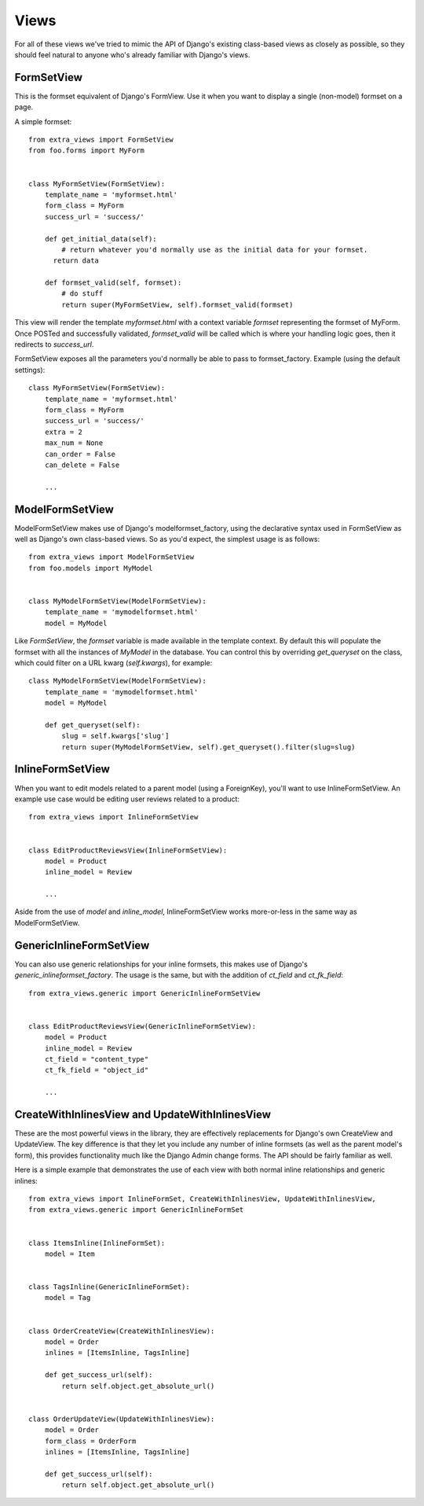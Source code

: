 Views
=====

For all of these views we've tried to mimic the API of Django's existing class-based
views as closely as possible, so they should feel natural to anyone who's already
familiar with Django's views.


FormSetView
-----------

This is the formset equivalent of Django's FormView. Use it when you want to
display a single (non-model) formset on a page.

A simple formset::

    from extra_views import FormSetView
    from foo.forms import MyForm    
    

    class MyFormSetView(FormSetView):
        template_name = 'myformset.html'
        form_class = MyForm
        success_url = 'success/'

        def get_initial_data(self):
            # return whatever you'd normally use as the initial data for your formset.
          return data

        def formset_valid(self, formset):
            # do stuff
            return super(MyFormSetView, self).formset_valid(formset)

This view will render the template `myformset.html` with a context variable
`formset` representing the formset of MyForm. Once POSTed and successfully
validated, `formset_valid` will be called which is where your handling logic
goes, then it redirects to `success_url`.

FormSetView exposes all the parameters you'd normally be able to pass to
formset_factory. Example (using the default settings)::

    class MyFormSetView(FormSetView):
        template_name = 'myformset.html'
        form_class = MyForm
        success_url = 'success/'
        extra = 2
        max_num = None
        can_order = False
        can_delete = False

        ...


ModelFormSetView
----------------

ModelFormSetView makes use of Django's modelformset_factory, using the
declarative syntax used in FormSetView as well as Django's own class-based
views. So as you'd expect, the simplest usage is as follows::

    from extra_views import ModelFormSetView
    from foo.models import MyModel


    class MyModelFormSetView(ModelFormSetView):
        template_name = 'mymodelformset.html'
        model = MyModel

Like `FormSetView`, the `formset` variable is made available in the template
context. By default this will populate the formset with all the instances of
`MyModel` in the database. You can control this by overriding `get_queryset` on
the class, which could filter on a URL kwarg (`self.kwargs`), for example::

    class MyModelFormSetView(ModelFormSetView):
        template_name = 'mymodelformset.html'
        model = MyModel

        def get_queryset(self):
            slug = self.kwargs['slug']
            return super(MyModelFormSetView, self).get_queryset().filter(slug=slug)


InlineFormSetView
-----------------

When you want to edit models related to a parent model (using a ForeignKey),
you'll want to use InlineFormSetView. An example use case would be editing user
reviews related to a product::

    from extra_views import InlineFormSetView


    class EditProductReviewsView(InlineFormSetView):
        model = Product
        inline_model = Review

        ...

Aside from the use of `model` and `inline_model`, InlineFormSetView works
more-or-less in the same way as ModelFormSetView.


GenericInlineFormSetView
------------------------

You can also use generic relationships for your inline formsets, this makes use
of Django's `generic_inlineformset_factory`. The usage is the same, but with the
addition of `ct_field` and `ct_fk_field`::

    from extra_views.generic import GenericInlineFormSetView


    class EditProductReviewsView(GenericInlineFormSetView):
        model = Product
        inline_model = Review
        ct_field = "content_type"
        ct_fk_field = "object_id"

        ...


CreateWithInlinesView and UpdateWithInlinesView
-----------------------------------------------

These are the most powerful views in the library, they are effectively
replacements for Django's own CreateView and UpdateView. The key difference is
that they let you include any number of inline formsets (as well as the parent
model's form), this provides functionality much like the Django Admin change
forms. The API should be fairly familiar as well.

Here is a simple example that demonstrates the use of each view with both normal
inline relationships and generic inlines::

    from extra_views import InlineFormSet, CreateWithInlinesView, UpdateWithInlinesView,
    from extra_views.generic import GenericInlineFormSet


    class ItemsInline(InlineFormSet):
        model = Item


    class TagsInline(GenericInlineFormSet):
        model = Tag


    class OrderCreateView(CreateWithInlinesView):
        model = Order
        inlines = [ItemsInline, TagsInline]

        def get_success_url(self):
            return self.object.get_absolute_url()


    class OrderUpdateView(UpdateWithInlinesView):
        model = Order
        form_class = OrderForm
        inlines = [ItemsInline, TagsInline]

        def get_success_url(self):
            return self.object.get_absolute_url()        
